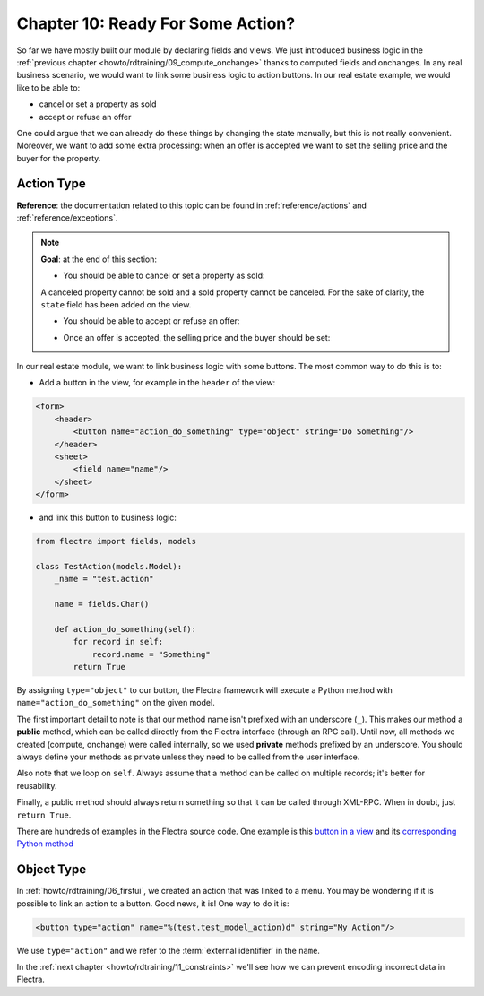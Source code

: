 .. _howto/rdtraining/10_actions:

==================================
Chapter 10: Ready For Some Action?
==================================

So far we have mostly built our module by declaring fields and views. We just introduced business
logic in the :ref:`previous chapter <howto/rdtraining/09_compute_onchange>` thanks to computed fields
and onchanges. In any real business scenario, we would want to link some business logic to action buttons.
In our real estate example, we would like to be able to:

- cancel or set a property as sold
- accept or refuse an offer

One could argue that we can already do these things by changing the state manually, but
this is not really convenient. Moreover, we want to add some extra processing: when an offer is
accepted we want to set the selling price and the buyer for the property.

Action Type
===========

**Reference**: the documentation related to this topic can be found in
:ref:`reference/actions` and :ref:`reference/exceptions`.

.. note::

    **Goal**: at the end of this section:

    - You should be able to cancel or set a property as sold:

    .. image:: 10_actions/media/property.gif
        :align: center
        :alt: Cancel and set to sold

    A canceled property cannot be sold and a sold property cannot be canceled. For the sake of
    clarity, the ``state`` field has been added on the view.

    - You should be able to accept or refuse an offer:

    .. image:: 10_actions/media/offer_01.gif
        :align: center
        :alt: Accept or refuse an offer

    - Once an offer is accepted, the selling price and the buyer should be set:

    .. image:: 10_actions/media/offer_02.gif
        :align: center
        :alt: Accept an offer

In our real estate module, we want to link business logic with some buttons. The most common way to
do this is to:

- Add a button in the view, for example in the ``header`` of the view:

.. code-block:: xml

    <form>
        <header>
            <button name="action_do_something" type="object" string="Do Something"/>
        </header>
        <sheet>
            <field name="name"/>
        </sheet>
    </form>

- and link this button to business logic:

.. code-block:: python

    from flectra import fields, models

    class TestAction(models.Model):
        _name = "test.action"

        name = fields.Char()

        def action_do_something(self):
            for record in self:
                record.name = "Something"
            return True

By assigning ``type="object"`` to our button, the Flectra framework will execute a Python method
with ``name="action_do_something"`` on the given model.

The first important detail to note is that our method name isn't prefixed with an underscore
(``_``). This makes our method a **public** method, which can be called directly from the Flectra
interface (through an RPC call). Until now, all methods we created (compute, onchange) were called
internally, so we used **private** methods prefixed by an underscore. You should always define your
methods as private unless they need to be called from the user interface.

Also note that we loop on ``self``. Always assume that a method can be called on multiple records; it's
better for reusability.

Finally, a public method should always return something so that it can be called through XML-RPC.
When in doubt, just ``return True``.

There are hundreds of examples in the Flectra source code. One example is this
`button in a view <https://gitlab.com/flectra-hq/flectra/blob/cd9af815ba591935cda367d33a1d090f248dd18d/addons/crm/views/crm_lead_views.xml#L9-L11>`__
and its
`corresponding Python method <https://gitlab.com/flectra-hq/flectra/blob/cd9af815ba591935cda367d33a1d090f248dd18d/addons/crm/models/crm_lead.py#L746-L760>`__

.. exercise:: Cancel and set a property as sold.

    - Add the buttons 'Cancel' and 'Sold' to the ``estate.property`` model. A canceled property
      cannot be set as sold, and a sold property cannot be canceled.

      Refer to the first image of the **Goal** for the expected result.

      Tip: in order to raise an error, you can use the :ref:`UserError<reference/exceptions>`
      function. There are plenty of examples in the Flectra source code ;-)

    - Add the buttons 'Accept' and 'Refuse' to the ``estate.property.offer`` model.

      Refer to the second image of the **Goal** for the expected result.

      Tip: to use an icon as a button, have a look
      `at this example <https://gitlab.com/flectra-hq/flectra/blob/cd9af815ba591935cda367d33a1d090f248dd18d/addons/event/views/event_views.xml#L521>`__.

    - When an offer is accepted, set the buyer and the selling price for the corresponding property.

      Refer to the third image of the **Goal** for the expected result.

      Pay attention: in real life only one offer can be accepted for a given property!

Object Type
===========

In :ref:`howto/rdtraining/06_firstui`, we created an action that was linked to a menu.
You may be wondering if it is possible to link an action to a button. Good news, it is! One
way to do it is:

.. code-block:: xml

    <button type="action" name="%(test.test_model_action)d" string="My Action"/>

We use ``type="action"`` and we refer to the :term:`external identifier` in the ``name``.

In the :ref:`next chapter <howto/rdtraining/11_constraints>` we'll see how we can prevent encoding
incorrect data in Flectra.
